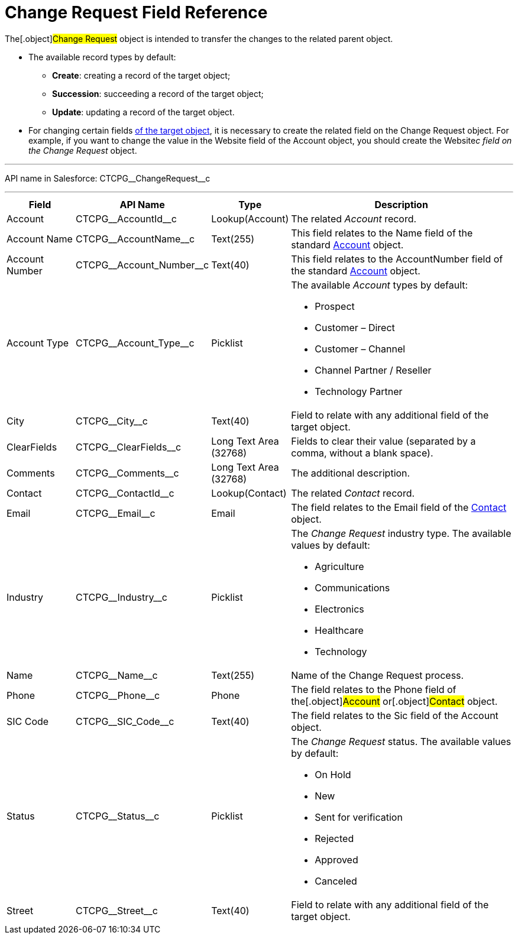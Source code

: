 = Change Request Field Reference

The[.object]#Change Request# object is intended to transfer the
changes to the related parent object.

* The available record types by default:
** *Create*: creating a record of the target object;
** *Succession*: succeeding a record of the target object;
** *Update*: updating a record of the target object.
* For changing certain fields xref:change-request-mapping[of the
target object], it is necessary to create the related field on the
Change Request object. For example, if you want to change the value in
the Website field of the Account object, you should create the
Website__c field on the Change Request __ object.

'''''

API name in Salesforce: CTCPG\__ChangeRequest__c

'''''

[width="100%",cols="15%,20%,10%,55%"]
|===
|*Field* |*API Name* |*Type* |*Description*

|Account |CTCPG\__AccountId__c |Lookup(Account) |The
related _Account_ record.

|Account Name |CTCPG\__AccountName__c |Text(255)
   |This field relates to the Name field of the standard
xref:account-field-reference[Account] object.

|Account Number |CTCPG\__Account_Number__c |Text(40)
|This field relates to the AccountNumber field of the standard
xref:account-field-reference[Account] object.

|Account Type            |CTCPG\__Account_Type__c
|Picklist a|
The available _Account_ types by default:

* Prospect
* Customer – Direct
* Customer – Channel
* Channel Partner / Reseller
* Technology Partner

|City  |CTCPG\__City__c |Text(40) |Field to relate with any
additional field of the target object.

|ClearFields |CTCPG\__ClearFields__c |Long Text Area (32768)
|Fields to clear their value (separated by a comma, without a blank
space).

|Comments       |CTCPG\__Comments__c |Long Text Area
(32768) |The additional description.

|Contact |CTCPG\__ContactId__c  |Lookup(Contact)  |The
related _Contact_ record.

|Email |CTCPG\__Email__c  |Email |The field relates to the
Email field of the xref:contact-field-reference[Contact] object.

|Industry |CTCPG\__Industry__c |Picklist a|
The _Change Request_ industry type. The available values by default:

* Agriculture
* Communications
* Electronics
* Healthcare
* Technology

|Name |CTCPG\__Name__c |Text(255) |Name of the Change Request
process.

|Phone |CTCPG\__Phone__c |Phone a|
The field relates to the Phone field of the[.object]#Account#
or[.object]#Contact# object.

|SIC Code |CTCPG\__SIC_Code__c |Text(40) |The field
relates to the Sic field of the Account object.

|Status |CTCPG\__Status__c  |Picklist a|
The _Change Request_ status. The available values by default:

* On Hold
* New
* Sent for verification
* Rejected
* Approved
* Canceled

|Street |CTCPG\__Street__c  |Text(40) |Field to relate with any
additional field of the target object.
|===
